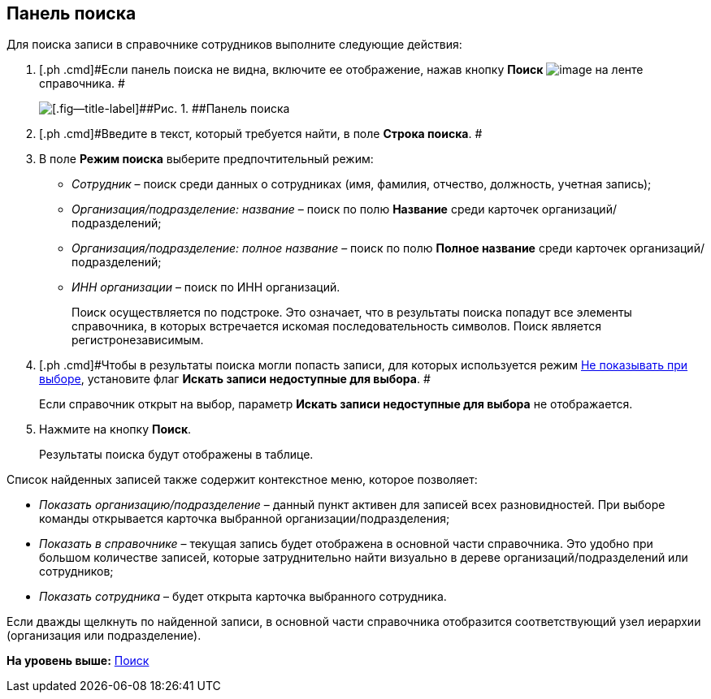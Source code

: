 [[ariaid-title1]]
== Панель поиска

Для поиска записи в справочнике сотрудников выполните следующие действия:

. [.ph .cmd]#Если панель поиска не видна, включите ее отображение, нажав кнопку *Поиск* image:images/Buttons/staff_lupa.png[image] на ленте справочника. #
+
image::images/staff_Search_panel.png[[.fig--title-label]##Рис. 1. ##Панель поиска]
. [.ph .cmd]#Введите в текст, который требуется найти, в поле [.keyword]*Строка поиска*. #
. [.ph .cmd]#В поле [.keyword]*Режим поиска* выберите предпочтительный режим:#
* [.keyword .parmname]_Сотрудник_ – поиск среди данных о сотрудниках (имя, фамилия, отчество, должность, учетная запись);
* [.keyword .parmname]_Организация/подразделение: название_ – поиск по полю *Название* среди карточек организаций/подразделений;
* [.keyword .parmname]_Организация/подразделение: полное название_ – поиск по полю *Полное название* среди карточек организаций/подразделений;
* [.keyword .parmname]_ИНН организации_ – поиск по ИНН организаций.
+
Поиск осуществляется по подстроке. Это означает, что в результаты поиска попадут все элементы справочника, в которых встречается искомая последовательность символов. Поиск является регистронезависимым.
. [.ph .cmd]#Чтобы в результаты поиска могли попасть записи, для которых используется режим xref:staff_Set_org_access.adoc[Не показывать при выборе], установите флаг [.ph .uicontrol]*Искать записи недоступные для выбора*. #
+
Если справочник открыт на выбор, параметр [.ph .uicontrol]*Искать записи недоступные для выбора* не отображается.
. [.ph .cmd]#Нажмите на кнопку [.ph .uicontrol]*Поиск*.#
+
Результаты поиска будут отображены в таблице.

Список найденных записей также содержит контекстное меню, которое позволяет:

* [.keyword .parmname]_Показать организацию/подразделение_ – данный пункт активен для записей всех разновидностей. При выборе команды открывается карточка выбранной организации/подразделения;
* [.keyword .parmname]_Показать в справочнике_ – текущая запись будет отображена в основной части справочника. Это удобно при большом количестве записей, которые затруднительно найти визуально в дереве организаций/подразделений или сотрудников;
* [.keyword .parmname]_Показать сотрудника_ – будет открыта карточка выбранного сотрудника.

Если дважды щелкнуть по найденной записи, в основной части справочника отобразится соответствующий узел иерархии (организация или подразделение).

*На уровень выше:* xref:../pages/staff_Search.adoc[Поиск]
